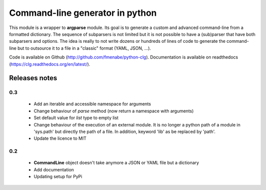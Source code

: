 Command-line generator in python
================================

This module is a wrapper to **argparse** module. Its goal is to generate a
custom and advanced command-line from a formatted dictionary. The sequence of
subparsers is not limited but it is not possible to have a (sub)parser that have
both subparsers and options. The idea is really to not write dozens or hundreds
of lines of code to generate the command-line but to outsource it to a file in a
"classic" format (YAML, JSON, ...).

Code is available on Github (http://github.com/fmenabe/python-clg).
Documentation is available on readthedocs (https://clg.readthedocs.org/en/latest/).

Releases notes
--------------
0.3
~~~
  * Add an iterable and accessible namespace for arguments
  * Change behaviour of *parse* method (now return a namespace with arguments)
  * Set default value for *list* type to empty list
  * Change behaviour of the execution of an external module. It is no longer a
    python path of a module in 'sys.path' but directly the path of a file.
    In addition, keyword 'lib' as be replaced by 'path'.
  * Update the licence to MIT

0.2
~~~
  * **CommandLine** object doesn't take anymore a JSON or YAML file but a
    dictionary
  * Add documentation
  * Updating setup for PyPi
